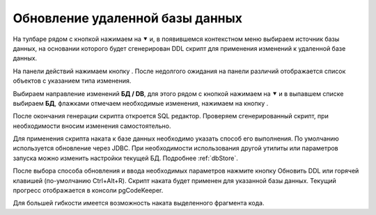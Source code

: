 ================================
Обновление удаленной базы данных
================================

На тулбаре рядом с кнопкой |refresh| нажимаем на ⯆ и, в появившемся контекстном меню выбираем источник базы данных, на основании которого будет сгенерирован DDL скрипт для применения изменений к удаленной базе данных.

На панели действий нажимаем кнопку |refresh|. После недолгого ожидания на панели различий отображается список объектов с указанием типа изменения.

.. image:: ../images/changes_list.png

Выбираем направление изменений **БД / DB**, для этого рядом с кнопкой |save_edit| нажимаем на ⯆ и в выпавшем списке выбираем |database| **БД**, флажками отмечаем необходимые изменения, нажимаем на кнопку |save_edit|.

После окончания генерации скрипта откроется SQL редактор. Проверяем сгенерированный скрипт, при необходимости вносим изменения самостоятельно.

.. image:: ../images/sql_editor.png

Для применения скрипта наката к базе данных необходимо указать способ его выполнения. По умолчанию используется обновление через JDBC. При необходимости использования другой утилиты или параметров запуска можно изменить настройки текущей БД. Подробнее :ref:`dbStore`.

.. image:: ../images/new_connection_pg_dump.png

После выбора способа обновления и ввода необходимых параметров нажмите кнопку Обновить DDL или горячей клавишей (по-умолчанию Ctrl+Alt+R). Скрипт наката будет применен для указанной базы данных. Текущий прогресс отображается в консоли pgCodeKeeper.

.. image:: ../images/console_log.png

Для большей гибкости имеется возможность наката выделенного фрагмента кода.

.. |refresh| image:: ../images/pgcodekeeper_project_view/refresh.png
.. |save_edit| image:: ../images/pgcodekeeper_project_view/save_edit.png
.. |app_icon| image:: ../images/pgcodekeeper_project_view/app_icon16.png
.. |database| image:: ../images/pgcodekeeper_project_view/database.png

